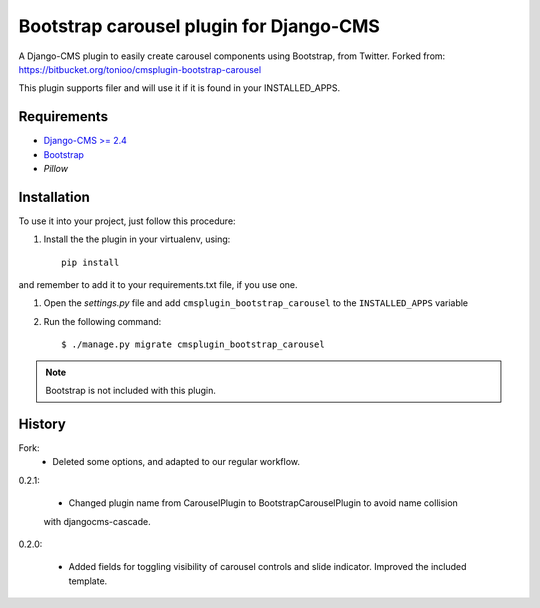 ========================================
Bootstrap carousel plugin for Django-CMS
========================================

.. image:: https://travis-ci.org/nimbis/cmsplugin-bootstrap-carousel.svg?branch=master
   :target: https://travis-ci.org/nimbis/cmsplugin-bootstrap-carousel

.. image:: https://coveralls.io/repos/nimbis/cmsplugin-bootstrap-carousel/badge.png?branch=master
   :target: https://coveralls.io/r/nimbis/cmsplugin-bootstrap-carousel?branch=master

A Django-CMS plugin to easily create carousel components using Bootstrap, from Twitter.
Forked from: https://bitbucket.org/tonioo/cmsplugin-bootstrap-carousel

This plugin supports filer and will use it if it is found in your INSTALLED_APPS.

Requirements
============

* `Django-CMS >= 2.4 <http://django-cms.org>`_
* `Bootstrap <http://twitter.github.com/bootstrap/>`_
* `Pillow`



Installation
============

To use it into your project, just follow this procedure:

#. Install the the plugin in your virtualenv, using::

    pip install 

and remember to add it to your requirements.txt file, if you use one.

#. Open the *settings.py* file and add ``cmsplugin_bootstrap_carousel`` to the
   ``INSTALLED_APPS`` variable

#. Run the following command::

    $ ./manage.py migrate cmsplugin_bootstrap_carousel


.. note::

    Bootstrap is not included with this plugin.

History
=======

Fork:
  * Deleted some options, and adapted to our regular workflow.


0.2.1:

    * Changed plugin name from CarouselPlugin to BootstrapCarouselPlugin to avoid name collision
    with djangocms-cascade.

0.2.0:

    * Added fields for toggling visibility of carousel controls and slide indicator. Improved the included template.